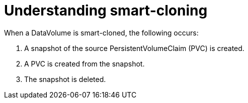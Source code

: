 // Module included in the following assemblies:
//
// * virt/virtual_machines/virtual_disks/virt-cloning-a-datavolume-using-smart-cloning.adoc

[id="virt-understanding-smart-cloning_{context}"]
= Understanding smart-cloning

When a DataVolume is smart-cloned, the following occurs:

. A snapshot of the source PersistentVolumeClaim (PVC) is created.
. A PVC is created from the snapshot.
. The snapshot is deleted.

